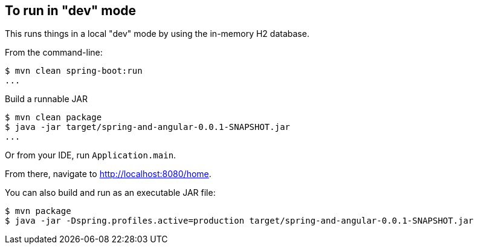 
== To run in "dev" mode

This runs things in a local "dev" mode by using the in-memory H2 database.

From the command-line:

----
$ mvn clean spring-boot:run
...
----

Build a runnable JAR
----
$ mvn clean package
$ java -jar target/spring-and-angular-0.0.1-SNAPSHOT.jar
...
----

Or from your IDE, run `Application.main`.

From there, navigate to http://localhost:8080/home.


You can also build and run as an executable JAR file:

----
$ mvn package
$ java -jar -Dspring.profiles.active=production target/spring-and-angular-0.0.1-SNAPSHOT.jar
----


